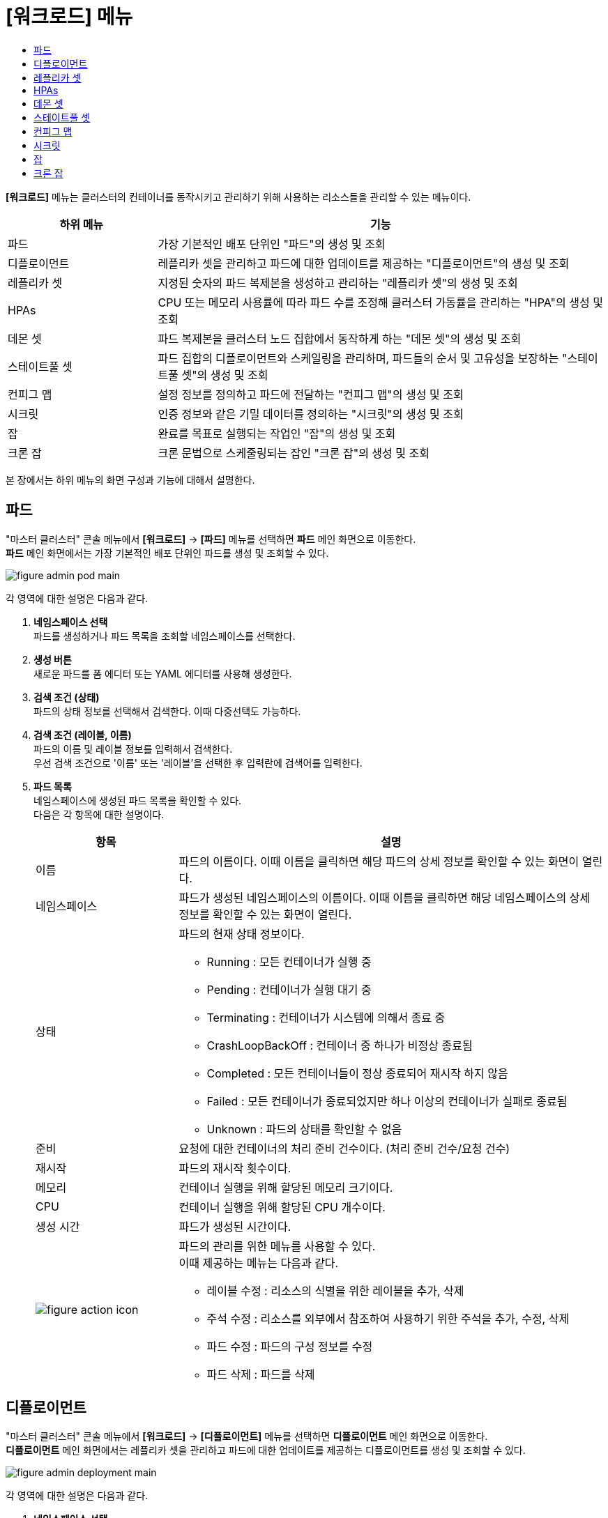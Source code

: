 = [워크로드] 메뉴
:toc:
:toc-title:

*[워크로드]* 메뉴는 클러스터의 컨테이너를 동작시키고 관리하기 위해 사용하는 리소스들을 관리할 수 있는 메뉴이다.
[width="100%",options="header", cols="1,3"]
|====================
|하위 메뉴|기능
|파드|가장 기본적인 배포 단위인 "파드"의 생성 및 조회
|디플로이먼트|레플리카 셋을 관리하고 파드에 대한 업데이트를 제공하는 "디플로이먼트"의 생성 및 조회
|레플리카 셋|지정된 숫자의 파드 복제본을 생성하고 관리하는 "레플리카 셋"의 생성 및 조회
|HPAs|CPU 또는 메모리 사용률에 따라 파드 수를 조정해 클러스터 가동률을 관리하는 "HPA"의 생성 및 조회
|데몬 셋|파드 복제본을 클러스터 노드 집합에서 동작하게 하는 "데몬 셋"의 생성 및 조회
|스테이트풀 셋|파드 집합의 디플로이먼트와 스케일링을 관리하며, 파드들의 순서 및 고유성을 보장하는 "스테이트풀 셋"의 생성 및 조회
|컨피그 맵|설정 정보를 정의하고 파드에 전달하는 "컨피그 맵"의 생성 및 조회
|시크릿|인증 정보와 같은 기밀 데이터를 정의하는 "시크릿"의 생성 및 조회
|잡|완료를 목표로 실행되는 작업인 "잡"의 생성 및 조회
|크론 잡|크론 문법으로 스케줄링되는 잡인 "크론 잡"의 생성 및 조회
|====================

본 장에서는 하위 메뉴의 화면 구성과 기능에 대해서 설명한다.

== 파드

"마스터 클러스터" 콘솔 메뉴에서 *[워크로드]* -> *[파드]* 메뉴를 선택하면 *파드* 메인 화면으로 이동한다. +
*파드* 메인 화면에서는 가장 기본적인 배포 단위인 ``파드``를 생성 및 조회할 수 있다.

//[caption="그림. "] //캡션 제목 변경
[#img-pod-main]
image::../images/figure_admin_pod_main.png[]

각 영역에 대한 설명은 다음과 같다.

<1> *네임스페이스 선택* +
파드를 생성하거나 파드 목록을 조회할 네임스페이스를 선택한다.

<2> *생성 버튼* +
새로운 파드를 폼 에디터 또는 YAML 에디터를 사용해 생성한다.

<3> *검색 조건 (상태)* +
파드의 상태 정보를 선택해서 검색한다. 이때 다중선택도 가능하다.

<4> *검색 조건 (레이블, 이름)* +
파드의 이름 및 레이블 정보를 입력해서 검색한다. +
우선 검색 조건으로 '이름' 또는 '레이블'을 선택한 후 입력란에 검색어를 입력한다.

<5> *파드 목록* +
네임스페이스에 생성된 파드 목록을 확인할 수 있다. +
다음은 각 항목에 대한 설명이다.
+
[width="100%",options="header", cols="1,3a"]
|====================
|항목|설명  
|이름|파드의 이름이다. 이때 이름을 클릭하면 해당 파드의 상세 정보를 확인할 수 있는 화면이 열린다.
|네임스페이스|파드가 생성된 네임스페이스의 이름이다. 이때 이름을 클릭하면 해당 네임스페이스의 상세 정보를 확인할 수 있는 화면이 열린다.
|상태|파드의 현재 상태 정보이다.

* Running : 모든 컨테이너가 실행 중
* Pending : 컨테이너가 실행 대기 중
* Terminating : 컨테이너가 시스템에 의해서 종료 중
* CrashLoopBackOff : 컨테이너 중 하나가 비정상 종료됨
* Completed : 모든 컨테이너들이 정상 종료되어 재시작 하지 않음
* Failed : 모든 컨테이너가 종료되었지만 하나 이상의 컨테이너가 실패로 종료됨
* Unknown : 파드의 상태를 확인할 수 없음
|준비|요청에 대한 컨테이너의 처리 준비 건수이다. (처리 준비 건수/요청 건수)
|재시작|파드의 재시작 횟수이다.
|메모리|컨테이너 실행을 위해 할당된 메모리 크기이다.
|CPU|컨테이너 실행을 위해 할당된 CPU 개수이다.
|생성 시간|파드가 생성된 시간이다.
|image:../images/figure_action_icon.png[]|파드의 관리를 위한 메뉴를 사용할 수 있다. +
이때 제공하는 메뉴는 다음과 같다.

* 레이블 수정 : 리소스의 식별을 위한 레이블을 추가, 삭제
* 주석 수정 : 리소스를 외부에서 참조하여 사용하기 위한 주석을 추가, 수정, 삭제
* 파드 수정 : 파드의 구성 정보를 수정
* 파드 삭제 : 파드를 삭제
|====================

== 디플로이먼트

"마스터 클러스터" 콘솔 메뉴에서 *[워크로드]* -> *[디플로이먼트]* 메뉴를 선택하면 *디플로이먼트* 메인 화면으로 이동한다. +
*디플로이먼트* 메인 화면에서는 레플리카 셋을 관리하고 파드에 대한 업데이트를 제공하는 ``디플로이먼트``를 생성 및 조회할 수 있다.

//[caption="그림. "] //캡션 제목 변경
[#img-deployment-main]
image::../images/figure_admin_deployment_main.png[]

각 영역에 대한 설명은 다음과 같다.

<1> *네임스페이스 선택* +
디플로이먼트를 생성하거나 디플로이먼트 목록을 조회할 네임스페이스를 선택한다.

<2> *생성 버튼* +
새로운 디플로이먼트를 폼 에디터 또는 YAML 에디터를 사용해 생성한다.

<3> *검색 조건 (레이블, 이름)* +
디플로이먼트의 이름 및 레이블 정보를 입력해서 검색한다. +
우선 검색 조건으로 '이름' 또는 '레이블'을 선택한 후 입력란에 검색어를 입력한다.

<4> *디플로이먼트 목록* +
네임스페이스에 생성된 디플로이먼트 목록을 확인할 수 있다. +
다음은 각 항목에 대한 설명이다.
+
[width="100%",options="header", cols="1,3a"]
|====================
|항목|설명  
|이름|디플로이먼트의 이름이다. 이때 이름을 클릭하면 해당 디플로이먼트의 상세 정보를 확인할 수 있는 화면이 열린다.
|네임스페이스|디플로이먼트가 생성된 네임스페이스의 이름이다. 이때 이름을 클릭하면 해당 네임스페이스의 상세 정보를 확인할 수 있는 화면이 열린다.
|상태|지정된 파드 복제본의 개수 대비 실제 실행 중인 파드의 개수 정보이다. 이때 정보를 클릭하면 실제 실행 중인 파드의 상세 정보를 확인할 수 있는 화면이 열린다.
|레이블|디플로이먼트에 추가된 레이블 정보이다.
|파드 선택기|디플로이먼트가 관리할 파드의 레이블 정보이다.
|image:../images/figure_action_icon.png[]|디플로이먼트의 관리를 위한 메뉴를 사용할 수 있다. +
이때 제공하는 메뉴는 다음과 같다.

* 파드 수 수정 : 파드 복제본의 개수를 수정
* 롤아웃 중단 : 현재 실행 중인 롤아웃을 일시 중지
* 롤아웃 재개 : 현재 일시 중지 상태의 롤아웃을 다시 시작
* 스토리지 추가 : 기존의 영구 볼륨 클레임 또는 영구 볼륨 클레임을 새로 생성하여 디플로이먼트에 추가
* 업데이트 전략 수정 : 디플로이먼트의 업데이트 방식을 수정
* 헬스 체크 수정 : 헬스 체크의 수행 방법(Liveness Probe 및 Readiness Probe)을 추가 및 수정
* 레이블 수정 : 리소스의 식별을 위한 레이블을 추가, 삭제
* 주석 수정 : 리소스를 외부에서 참조하여 사용하기 위한 주석을 추가, 수정, 삭제
* 디플로이먼트 수정 : 디플로이먼트의 구성 정보를 수정
* 디플로이먼트 삭제 : 디플로이먼트를 삭제
|====================

== 레플리카 셋

"마스터 클러스터" 콘솔 메뉴에서 *[워크로드]* -> *[레플리카 셋]* 메뉴를 선택하면 *레플리카 셋* 메인 화면으로 이동한다. +
*레플리카 셋* 메인 화면에서는 지정된 숫자의 파드 복제본을 생성하고 관리하는 ``레플리카 셋``을 생성 및 조회할 수 있다.

//[caption="그림. "] //캡션 제목 변경
[#img-replicaset-main]
image::../images/figure_admin_replica_main.png[]

각 영역에 대한 설명은 다음과 같다.

<1> *네임스페이스 선택* +
레플리카 셋을 생성하거나 레플리카 셋 목록을 조회할 네임스페이스를 선택한다.

<2> *생성 버튼* +
새로운 레플리카 셋을 폼 에디터 또는 YAML 에디터를 사용해 생성한다.

<3> *검색 조건 (레이블, 이름)* +
레플리카 셋의 이름 및 레이블 정보를 입력해서 검색한다. +
우선 검색 조건으로 '이름' 또는 '레이블'을 선택한 후 입력란에 검색어를 입력한다.

<4> *레플리카 셋 목록* +
네임스페이스에 생성된 레플리카 셋 목록을 확인할 수 있다. +
다음은 각 항목에 대한 설명이다.
+
[width="100%",options="header", cols="1,3a"]
|====================
|항목|설명  
|이름|레플리카 셋의 이름이다. 이때 이름을 클릭하면 해당 레플리카 셋의 상세 정보를 확인할 수 있는 화면이 열린다.
|네임스페이스|레플리카 셋이 생성된 네임스페이스의 이름이다. 이때 이름을 클릭하면 해당 네임스페이스의 상세 정보를 확인할 수 있는 화면이 열린다.
|상태|지정된 파드 복제본의 개수 대비 실제 실행 중인 파드의 개수 정보이다. 이때 정보를 클릭하면 실제 실행 중인 파드의 상세 정보를 확인할 수 있는 화면이 열린다.
|레이블|레플리카 셋에 추가된 레이블 정보이다.
|생성 시간|레플리카 셋이 생성된 시간이다.
|image:../images/figure_action_icon.png[]|레플리카 셋의 관리를 위한 메뉴를 사용할 수 있다. +
이때 제공하는 메뉴는 다음과 같다.

* 파드 수 수정 : 파드 복제본의 개수를 수정
* 스토리지 추가 : 기존의 영구 볼륨 클레임 또는 영구 볼륨 클레임을 새로 생성하여 레플리카 셋에 추가
* 레이블 수정 : 리소스의 식별을 위한 레이블을 추가, 삭제
* 주석 수정 : 리소스를 외부에서 참조하여 사용하기 위한 주석을 추가, 수정, 삭제
* 레플리카 셋 수정 : 레플리카 셋의 구성 정보를 수정
* 레플리카 셋 삭제 : 레플리카 셋을 삭제
|====================

== HPAs

"마스터 클러스터" 콘솔 메뉴에서 *[워크로드]* -> *[HPAs]* 메뉴를 선택하면 *HPAs* 메인 화면으로 이동한다. +
*HPAs* 메인 화면에서는 CPU 또는 메모리 사용률에 따라 파드 수를 조정해 클러스터 가동률을 관리하는 ``HPA(Horizontal Pod Autoscaler)``를 생성 및 조회할 수 있다.

//[caption="그림. "] //캡션 제목 변경
[#img-hpa-main]
image::../images/figure_admin_hpa_main.png[]

각 영역에 대한 설명은 다음과 같다.

<1> *네임스페이스 선택* +
HPA를 생성하거나 HPA 목록을 조회할 네임스페이스를 선택한다.

<2> *생성 버튼* +
새로운 HPA를 폼 에디터 또는 YAML 에디터를 사용해 생성한다.

<3> *검색 조건 (레이블, 이름)* +
HPA의 이름 및 레이블 정보를 입력해서 검색한다. +
우선 검색 조건으로 '이름' 또는 '레이블'을 선택한 후 입력란에 검색어를 입력한다.

<4> *HPA 목록* +
네임스페이스에 생성된 HPA 목록을 확인할 수 있다. +
다음은 각 항목에 대한 설명이다.
+
[width="100%",options="header", cols="1,3a"]
|====================
|항목|설명  
|이름|HPA의 이름이다. 이때 이름을 클릭하면 해당 HPA의 상세 정보를 확인할 수 있는 화면이 열린다.
|네임스페이스|HPA가 생성된 네임스페이스의 이름이다. 이때 이름을 클릭하면 해당 네임스페이스의 상세 정보를 확인할 수 있는 화면이 열린다.
|레이블|HPA에 추가된 레이블 정보이다.
|대상 스케일|HPA를 적용할 대상(디플로이먼트, 레플리카 셋, 스테이트풀 셋)의 이름이다. 이때 이름을 클릭하면 해당 대상의 상세 정보를 확인할 수 있는 화면이 열린다.
|최소 파드 수|최소로 줄어들 파드 복제본의 개수이다.
|최대 파드 수|최대로 늘어날 파드 복제본의 개수이다.
|image:../images/figure_action_icon.png[]|HPA의 관리를 위한 메뉴를 사용할 수 있다. +
이때 제공하는 메뉴는 다음과 같다.

* 레이블 수정 : 리소스의 식별을 위한 레이블을 추가, 삭제
* 주석 수정 : 리소스를 외부에서 참조하여 사용하기 위한 주석을 추가, 수정, 삭제
* HPA 수정 : HPA의 구성 정보를 수정
* HPA 삭제 : HPA를 삭제
|====================

== 데몬 셋

"마스터 클러스터" 콘솔 메뉴에서 *[워크로드]* -> *[데몬 셋]* 메뉴를 선택하면 *데몬 셋* 메인 화면으로 이동한다. +
*데몬 셋* 메인 화면에서는 파드 복제본을 클러스터 노드 집합에서 동작하게 하는 ``데몬 셋``을 생성 및 조회할 수 있다.

//[caption="그림. "] //캡션 제목 변경
[#img-daemonset-main]
image::../images/figure_admin_daemon_main.png[]

각 영역에 대한 설명은 다음과 같다.

<1> *네임스페이스 선택* +
데몬 셋을 생성하거나 데몬 셋 목록을 조회할 네임스페이스를 선택한다.

<2> *생성 버튼* +
새로운 데몬 셋을 폼 에디터 또는 YAML 에디터를 사용해 생성한다.

<3> *검색 조건 (레이블, 이름)* +
데몬 셋의 이름 및 레이블 정보를 입력해서 검색한다. +
우선 검색 조건으로 '이름' 또는 '레이블'을 선택한 후 입력란에 검색어를 입력한다.

<4> *데몬 셋 목록* +
네임스페이스에 생성된 데몬 셋 목록을 확인할 수 있다. +
다음은 각 항목에 대한 설명이다.
+
[width="100%",options="header", cols="1,3a"]
|====================
|항목|설명  
|이름|데몬 셋의 이름이다. 이때 이름을 클릭하면 해당 데몬 셋의 상세 정보를 확인할 수 있는 화면이 열린다.
|네임스페이스|데몬 셋이 생성된 네임스페이스의 이름이다. 이때 이름을 클릭하면 해당 네임스페이스의 상세 정보를 확인할 수 있는 화면이 열린다.
|상태|지정된 파드 복제본의 개수 대비 실제 실행 중인 파드의 개수 정보이다. 이때 정보를 클릭하면 실제 실행 중인 파드의 상세 정보를 확인할 수 있는 화면이 열린다.
|레이블|데몬 셋에 추가된 레이블 정보이다.
|파드 선택기|데몬 셋이 관리할 파드의 레이블 정보이다.
|image:../images/figure_action_icon.png[]|데몬 셋의 관리를 위한 메뉴를 사용할 수 있다. +
이때 제공하는 메뉴는 다음과 같다.

* 스토리지 추가 : 기존의 영구 볼륨 클레임 또는 영구 볼륨 클레임을 새로 생성하여 데몬 셋에 추가
* 헬스 체크 수정 : 헬스 체크의 수행 방법(Liveness Probe 및 Readiness Probe)을 추가 및 수정
* 레이블 수정 : 리소스의 식별을 위한 레이블을 추가, 삭제
* 주석 수정 : 리소스를 외부에서 참조하여 사용하기 위한 주석을 추가, 수정, 삭제
* 데몬 셋 수정 : 데몬 셋의 구성 정보를 수정
* 데몬 셋 삭제 : 데몬 셋을 삭제
|====================

== 스테이트풀 셋

"마스터 클러스터" 콘솔 메뉴에서 *[워크로드]* -> *[스테이트풀 셋]* 메뉴를 선택하면 *스테이트풀 셋* 메인 화면으로 이동한다. +
*스테이트풀 셋* 메인 화면에서는 파드 집합의 디플로이먼트와 스케일링을 관리하며, 파드들의 순서 및 고유성을 보장하는 ``스테이트풀 셋``을 생성 및 조회할 수 있다.

//[caption="그림. "] //캡션 제목 변경
[#img-statefulset-main]
image::../images/figure_admin_stateful_main.png[]

각 영역에 대한 설명은 다음과 같다.

<1> *네임스페이스 선택* +
스테이트풀 셋을 생성하거나 스테이트풀 셋 목록을 조회할 네임스페이스를 선택한다.

<2> *생성 버튼* +
새로운 스테이트풀 셋을 폼 에디터 또는 YAML 에디터를 사용해 생성한다.

<3> *검색 조건 (레이블, 이름)* +
스테이트풀 셋의 이름 및 레이블 정보를 입력해서 검색한다. +
우선 검색 조건으로 '이름' 또는 '레이블'을 선택한 후 입력란에 검색어를 입력한다.

<4> *스테이트풀 셋 목록* +
네임스페이스에 생성된 스테이트풀 셋 목록을 확인할 수 있다. +
다음은 각 항목에 대한 설명이다.
+
[width="100%",options="header", cols="1,3a"]
|====================
|항목|설명
|이름|스테이트풀 셋의 이름이다. 이때 이름을 클릭하면 해당 스테이트풀 셋의 상세 정보를 확인할 수 있는 화면이 열린다.
|네임스페이스|스테이트풀 셋이 생성된 네임스페이스의 이름이다. 이때 이름을 클릭하면 해당 네임스페이스의 상세 정보를 확인할 수 있는 화면이 열린다.
|상태|지정된 파드 복제본의 개수 대비 실제 실행 중인 파드의 개수 정보이다. 이때 정보를 클릭하면 실제 실행 중인 파드의 상세 정보를 확인할 수 있는 화면이 열린다.
|레이블|스테이트풀 셋에 추가된 레이블 정보이다.
|파드 선택기|스테이트풀 셋이 관리할 파드의 레이블 정보이다.
|image:../images/figure_action_icon.png[]|스테이트풀 셋의 관리를 위한 메뉴를 사용할 수 있다. +
이때 제공하는 메뉴는 다음과 같다.

* 헬스 체크 수정 : 헬스 체크의 수행 방법(Liveness Probe 및 Readiness Probe)을 추가 및 수정
* 파드 수 수정 : 파드 복제본의 개수를 수정 (개수를 줄일 경우 파드마다 생성된 영구 볼륨 클레임은 삭제되지 않음)
* 스토리지 추가 : 기존의 영구 볼륨 클레임 또는 영구 볼륨 클레임을 새로 생성하여 스테이트풀 셋의 각 파드에 추가
* 레이블 수정 : 리소스의 식별을 위한 레이블을 추가, 삭제
* 주석 수정 : 리소스를 외부에서 참조하여 사용하기 위한 주석을 추가, 수정, 삭제
* 스테이트풀 셋 수정 : 스테이트풀 셋의 구성 정보를 수정
* 스테이트풀 셋 삭제 : 스테이트풀 셋을 삭제
|====================

== 컨피그 맵

"마스터 클러스터" 콘솔 메뉴에서 *[워크로드]* -> *[컨피그 맵]* 메뉴를 선택하면 *컨피그 맵* 메인 화면으로 이동한다. +
*컨피그 맵* 메인 화면에서는 설정 정보를 정의하고 파드에 전달하는 ``컨피그 맵``을 생성 및 조회할 수 있다.

//[caption="그림. "] //캡션 제목 변경
[#img-config-map-main]
image::../images/figure_admin_config_main.png[]

각 영역에 대한 설명은 다음과 같다.

<1> *네임스페이스 선택* +
컨피그 맵을 생성하거나 컨피그 맵 목록을 조회할 네임스페이스를 선택한다.

<2> *생성 버튼* +
새로운 컨피그 맵을 폼 에디터 또는 YAML 에디터를 사용해 생성한다.

<3> *검색 조건 (레이블, 이름)* +
컨피그 맵의 이름 및 레이블 정보를 입력해서 검색한다. +
우선 검색 조건으로 '이름' 또는 '레이블'을 선택한 후 입력란에 검색어를 입력한다.

<4> *컨피그 맵 목록* +
네임스페이스에 생성된 컨피그 맵 목록을 확인할 수 있다. +
다음은 각 항목에 대한 설명이다.
+
[width="100%",options="header", cols="1,3a"]
|====================
|항목|설명  
|이름|컨피그 맵의 이름이다. 이때 이름을 클릭하면 해당 컨피그 맵의 상세 정보를 확인할 수 있는 화면이 열린다.
|네임스페이스|컨피그 맵이 생성된 네임스페이스의 이름이다. 이때 이름을 클릭하면 해당 네임스페이스의 상세 정보를 확인할 수 있는 화면이 열린다.
|크기|컨피그 맵에 포함된 데이터의 개수
|생성 시간|컨피그 맵이 생성된 기간이다.
|image:../images/figure_action_icon.png[]|컨피그 맵의 관리를 위한 메뉴를 사용할 수 있다. +
이때 제공하는 메뉴는 다음과 같다.

* 레이블 수정 : 리소스의 식별을 위한 레이블을 추가, 삭제
* 주석 수정 : 리소스를 외부에서 참조하여 사용하기 위한 주석을 추가, 수정, 삭제
* 컨피그 맵 수정 : 컨피그 맵의 구성 정보를 수정
* 컨피그 맵 삭제 : 컨피그 맵을 삭제
|====================

== 시크릿

"마스터 클러스터" 콘솔 메뉴에서 *[워크로드]* -> *[시크릿]* 메뉴를 선택하면 *시크릿* 메인 화면으로 이동한다. +
*시크릿* 메인 화면에서는 인증 정보와 같은 기밀 데이터를 정의하는 ``시크릿``을 생성 및 조회할 수 있다.

//[caption="그림. "] //캡션 제목 변경
[#img-secret-main]
image::../images/figure_admin_secret_main.png[]

각 영역에 대한 설명은 다음과 같다.

<1> *네임스페이스 선택* +
시크릿을 생성하거나 시크릿 목록을 조회할 네임스페이스를 선택한다.

<2> *생성 버튼* +
새로운 시크릿을 폼 에디터 또는 YAML 에디터를 사용해 생성한다.

<3> *검색 조건 (타입)* +
시크릿의 타입을 선택해서 검색한다. 이때 다중선택도 가능하다.

<4> *검색 조건 (레이블, 이름)* +
시크릿의 이름 및 레이블 정보를 입력해서 검색한다. +
우선 검색 조건으로 '이름' 또는 '레이블'을 선택한 후 입력란에 검색어를 입력한다.

<5> *시크릿 목록* +
네임스페이스에 생성된 시크릿 목록을 확인할 수 있다. +
다음은 각 항목에 대한 설명이다.
+
[width="100%",options="header", cols="1,3a"]
|====================
|항목|설명  
|이름|시크릿의 이름이다. 이때 이름을 클릭하면 해당 시크릿의 상세 정보를 확인할 수 있는 화면이 열린다.
|네임스페이스|시크릿이 생성된 네임스페이스의 이름이다. 이때 이름을 클릭하면 해당 네임스페이스의 상세 정보를 확인할 수 있는 화면이 열린다.
|타입|시크릿의 유형 정보이다.

* kubernetes.io/dockerconfigjson : 도커 저장소 인증 정보를 저장
* kubernetes.io/tls : TLS 인증서를 저장
* kubernetes.io/service-account-token : 쿠버네티스 인증 토큰을 저장
* kubernetes.io/basic-auth : 기본 인증을 위한 자격 정보를 저장
* Opaque : 임의의 사용자 정의 데이터
|크기|시크릿에 포함된 데이터의 개수이다.
|생성 시간|시크릿이 생성된 시간이다.
|image:../images/figure_action_icon.png[]|시크릿의 관리를 위한 메뉴를 사용할 수 있다. +
이때 제공하는 메뉴는 다음과 같다.

* 레이블 수정 : 리소스의 식별을 위한 레이블을 추가, 삭제
* 주석 수정 : 리소스를 외부에서 참조하여 사용하기 위한 주석을 추가, 수정, 삭제
* 시크릿 수정 : 시크릿의 구성 정보를 수정
* 시크릿 삭제 : 시크릿을 삭제
|====================

== 잡

"마스터 클러스터" 콘솔 메뉴에서 *[워크로드]* -> *[잡]* 메뉴를 선택하면 *잡* 메인 화면으로 이동한다. +
*잡* 메인 화면에서는 완료를 목표로 실행되는 작업인 ``잡``을 생성 및 조회할 수 있다.

//[caption="그림. "] //캡션 제목 변경
[#img-job-main]
image::../images/figure_admin_job_main.png[]

각 영역에 대한 설명은 다음과 같다.

<1> *네임스페이스 선택* +
잡을 생성하거나 잡 목록을 조회할 네임스페이스를 선택한다.

<2> *생성 버튼* +
새로운 잡을 폼 에디터 또는 YAML 에디터를 사용해 생성한다.

<3> *검색 조건 (레이블, 이름)* +
잡의 이름 및 레이블 정보를 입력해서 검색한다. +
우선 검색 조건으로 '이름' 또는 '레이블'을 선택한 후 입력란에 검색어를 입력한다.

<4> *잡 목록* +
네임스페이스에 생성된 잡 목록을 확인할 수 있다. +
다음은 각 항목에 대한 설명이다.
+
[width="100%",options="header", cols="1,3a"]
|====================
|항목|설명  
|이름|잡의 이름이다. 이때 이름을 클릭하면 해당 잡의 상세 정보를 확인할 수 있는 화면이 열린다.
|네임스페이스|잡이 생성된 네임스페이스의 이름이다. 이때 이름을 클릭하면 해당 네임스페이스의 상세 정보를 확인할 수 있는 화면이 열린다.
|레이블|잡에 추가된 레이블 정보이다.
|완료|지정된 파드 실행 횟수 대비 실제 실행된 횟수 정보이다. 이때 정보를 클릭하면 실제 실행된 파드의 상세 정보를 확인할 수 있는 화면이 열린다.
|타입|잡의 유형 정보이다.

* Non-parallel +
모든 작업이 완료될 때까지 파드가 한번에 하나씩 생성되어 순차적으로 작업 처리 (sepc.completions 필드와 spec.parallelism 필드가 모두 정의되지 않았을 때 또는 두 필드 중 spec.completions 필드만 정의되었을 때)
* Fixed Completion Count +
모든 작업이 완료될 때까지 정해진 수의 파드가 동시 실행되며 작업 처리 (sepc.parallelism 필드가 1보다 크고, spec.completions 필드가 정의되었을 때)
* Work Queue +
정해진 수의 파드가 동시 실행되며 외부 또는 내부에 존재하는 작업 큐의 작업을 모두 마칠 때까지 수행 (spec.parallilism 필드만 정의되었을 때)
|생성 시간|잡이 생성된 시간이다.
|image:../images/figure_action_icon.png[]|잡의 관리를 위한 메뉴를 사용할 수 있다. +
이때 제공하는 메뉴는 다음과 같다.

* 병렬성 수정 : 한 번에 실행될 파드의 개수를 수정
* 레이블 수정 : 리소스의 식별을 위한 레이블을 추가, 삭제
* 주석 수정 : 리소스를 외부에서 참조하여 사용하기 위한 주석을 추가, 수정, 삭제
* 잡 수정 : 잡의 구성 정보를 수정
* 잡 삭제 : 잡을 삭제
|====================

== 크론 잡

"마스터 클러스터" 콘솔 메뉴에서 *[워크로드]* -> *[크론 잡]* 메뉴를 선택하면 *크론 잡* 메인 화면으로 이동한다. +
*크론 잡* 메인 화면에서는 크론 문법으로 스케줄링되는 잡인 ``크론 잡``을 생성 및 조회할 수 있다.

//[caption="그림. "] //캡션 제목 변경
[#img-cron-job-main]
image::../images/figure_admin_cron_job_main.png[]

각 영역에 대한 설명은 다음과 같다.

<1> *네임스페이스 선택* +
크론 잡을 생성하거나 크론 잡 목록을 조회할 네임스페이스를 선택한다.

<2> *생성 버튼* +
새로운 크론 잡을 폼 에디터 또는 YAML 에디터를 사용해 생성한다.

<3> *검색 조건 (레이블, 이름)* +
크론 잡의 이름 및 레이블 정보를 입력해서 검색한다. +
우선 검색 조건으로 '이름' 또는 '레이블'을 선택한 후 입력란에 검색어를 입력한다.

<4> *크론 잡 목록* +
네임스페이스에 생성된 크론 잡 목록을 확인할 수 있다. +
다음은 각 항목에 대한 설명이다.
+
[width="100%",options="header", cols="1,3a"]
|====================
|항목|설명  
|이름|크론 잡의 이름이다. 이때 이름을 클릭하면 해당 크론 잡의 상세 정보를 확인할 수 있는 화면이 열린다.
|네임스페이스|크론 잡이 생성된 네임스페이스의 이름이다. 이때 이름을 클릭하면 해당 네임스페이스의 상세 정보를 확인할 수 있는 화면이 열린다.
|스케줄|크론 문법으로 정의된 파드의 실행 스케줄 정보이다.
|동시 실행 정책|크론 잡이 실행하는 잡의 동시 실행 허용 여부 정보이다.

* Allow : 동시 실행 허용
* Forbid : 동시 실행 금지
|마감시간(초) 시작|잡이 지정한 스케줄에 실행되지 못한 경우 재시도할 시간(초) 정보이다.
|image:../images/figure_action_icon.png[]|크론 잡의 관리를 위한 메뉴를 사용할 수 있다. +
이때 제공하는 메뉴는 다음과 같다.

* 레이블 수정 : 리소스의 식별을 위한 레이블을 추가, 삭제
* 주석 수정 : 리소스를 외부에서 참조하여 사용하기 위한 주석을 추가, 수정, 삭제
* 크론 잡 수정 : 크론 잡의 구성 정보를 수정
* 크론 잡 삭제 : 크론 잡을 삭제
|====================